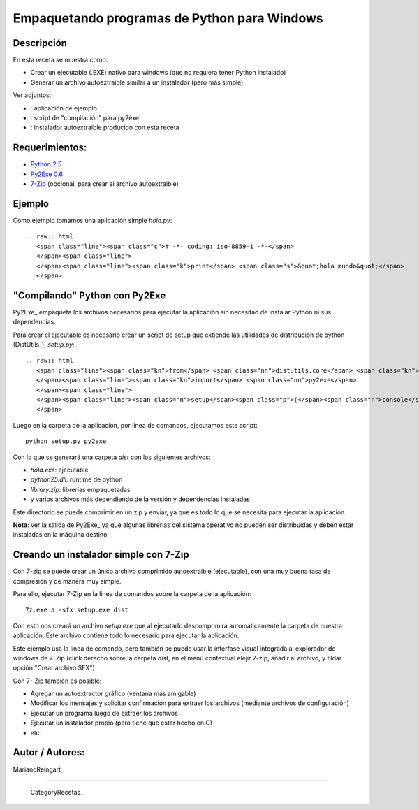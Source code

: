 
Empaquetando programas de Python para Windows
---------------------------------------------

Descripción
:::::::::::

En esta receta se muestra como:

* Crear un ejecutable (.EXE) nativo para windows (que no requiera tener Python instalado)

* Generar un archivo autoextraible similar a un instalador (pero más simple)

Ver adjuntos:

* : aplicación de ejemplo

* : script de "compilación" para py2exe

* : instalador autoextraible producido con esta receta

Requerimientos:
:::::::::::::::

* `Python 2.5`_

* `Py2Exe 0.6`_

* 7-Zip_ (opcional, para crear el archivo autoextraible)

Ejemplo
:::::::

Como ejemplo tomamos una aplicación simple *hola.py*:

::

   .. raw:: html
      <span class="line"><span class="c"># -*- coding: iso-8859-1 -*-</span>
      </span><span class="line">
      </span><span class="line"><span class="k">print</span> <span class="s">&quot;hola mundo&quot;</span>
      </span>

"Compilando" Python con Py2Exe
::::::::::::::::::::::::::::::

Py2Exe_ empaqueta los archivos necesarios para ejecutar la aplicación sin necesitad de instalar Python ni sus dependencias.

Para crear el ejecutable es necesario crear un script de setup que extiende las utilidades de distribución de python (DistUtils_), *setup.py*:

::

   .. raw:: html
      <span class="line"><span class="kn">from</span> <span class="nn">distutils.core</span> <span class="kn">import</span> <span class="n">setup</span>
      </span><span class="line"><span class="kn">import</span> <span class="nn">py2exe</span>
      </span><span class="line">
      </span><span class="line"><span class="n">setup</span><span class="p">(</span><span class="n">console</span><span class="o">=</span><span class="p">[</span><span class="s">&#39;hola.py&#39;</span><span class="p">])</span>
      </span>

Luego en la carpeta de la aplicación, por línea de comandos, ejecutamos este script:

::

   python setup.py py2exe

Con lo que se generará una carpeta *dist* con los siguientes archivos:

* *hola.exe*: ejecutable

* *python25.dll*: runtime de python

* *library.zip*: librerias empaquetadas

* y varios archivos más dependiendo de la versión y dependencias instaladas

Este directorio se puede comprimir en un zip y enviar, ya que es todo lo que se necesita para ejecutar la aplicación.

**Nota**: ver la salida de Py2Exe_ ya que algunas librerias del sistema operativo no pueden ser distribuidas y deben estar instaladas en la máquina destino.

Creando un instalador simple con 7-Zip
::::::::::::::::::::::::::::::::::::::

Con 7-zip se puede crear un único archivo comprimido autoextraible (ejecutable), con una muy buena tasa de compresión y de manera muy simple.

Para ello, ejecutar 7-Zip en la linea de comandos sobre la carpeta de la aplicación:

::

   7z.exe a -sfx setup.exe dist

Con esto nos creará un archivo *setup.exe* que al ejecutarlo descomprimirá automáticamente la carpeta de nuestra aplicación. Este archivo contiene todo lo necesario para ejecutar la aplicación.

Este ejemplo usa la línea de comando, pero también se puede usar la interfase visual integrada al explorador de windows de 7-Zip (click derecho sobre la carpeta *dist*, en el menú contextual elejir 7-zip, añadir al archivo, y tildar opción "Crear archivo SFX")

Con 7- Zip también es posible:

* Agregar un autoextractor gráfico (ventana más amigable)

* Modificar los mensajes y solicitar confirmación para extraer los archivos (mediante archivos de configuración)

* Ejecutar un programa luego de extraer los archivos

* Ejecutar un instalador propio (pero tiene que estar hecho en C)

* etc.

Autor / Autores:
::::::::::::::::

MarianoReingart_

-------------------------



  CategoryRecetas_

.. ############################################################################

.. _Python 2.5: http://www.python.org/download/

.. _Py2Exe 0.6: http://www.py2exe.org/

.. _7-Zip: http://www.7-zip.org/

